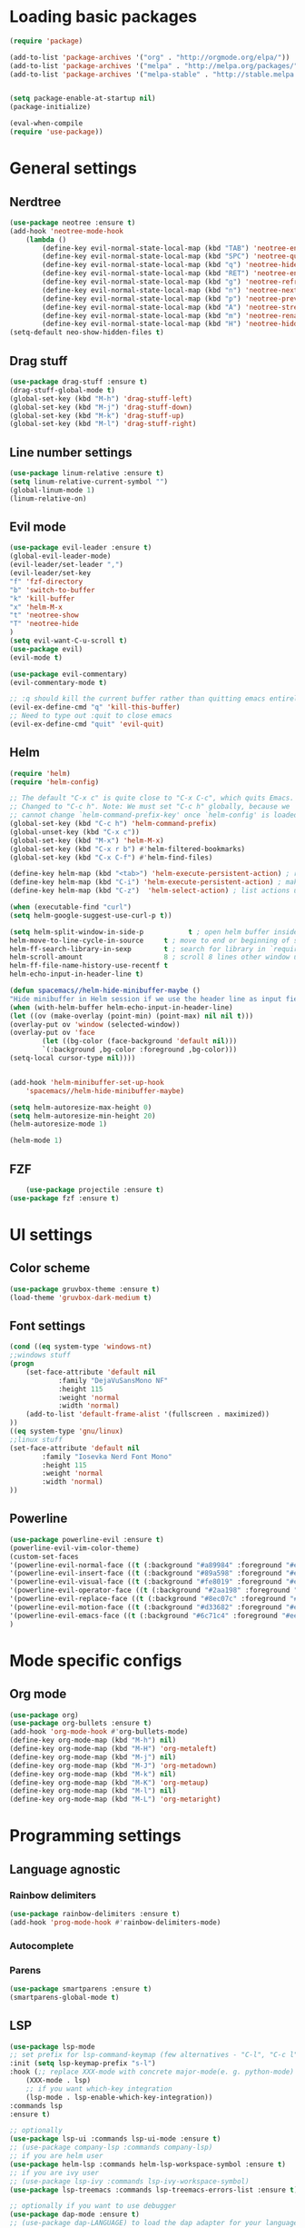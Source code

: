 * Loading basic packages
    #+BEGIN_SRC emacs-lisp
    (require 'package)

    (add-to-list 'package-archives '("org" . "http://orgmode.org/elpa/"))
    (add-to-list 'package-archives '("melpa" . "http://melpa.org/packages/"))
    (add-to-list 'package-archives '("melpa-stable" . "http://stable.melpa.org/packages/"))


    (setq package-enable-at-startup nil)
    (package-initialize)

    (eval-when-compile
    (require 'use-package))

    #+END_SRC

* General settings
** Nerdtree
    #+BEGIN_SRC emacs-lisp
    (use-package neotree :ensure t)
	(add-hook 'neotree-mode-hook
		(lambda ()
		    (define-key evil-normal-state-local-map (kbd "TAB") 'neotree-enter)
		    (define-key evil-normal-state-local-map (kbd "SPC") 'neotree-quick-look)
		    (define-key evil-normal-state-local-map (kbd "q") 'neotree-hide)
		    (define-key evil-normal-state-local-map (kbd "RET") 'neotree-enter)
		    (define-key evil-normal-state-local-map (kbd "g") 'neotree-refresh)
		    (define-key evil-normal-state-local-map (kbd "n") 'neotree-next-line)
		    (define-key evil-normal-state-local-map (kbd "p") 'neotree-previous-line)
		    (define-key evil-normal-state-local-map (kbd "A") 'neotree-stretch-toggle)
		    (define-key evil-normal-state-local-map (kbd "m") 'neotree-rename-node)
		    (define-key evil-normal-state-local-map (kbd "H") 'neotree-hidden-file-toggle)))
    (setq-default neo-show-hidden-files t)
    #+END_SRC

** Drag stuff
    #+BEGIN_SRC emacs-lisp
    (use-package drag-stuff :ensure t)
    (drag-stuff-global-mode t)
    (global-set-key (kbd "M-h") 'drag-stuff-left)
    (global-set-key (kbd "M-j") 'drag-stuff-down)
    (global-set-key (kbd "M-k") 'drag-stuff-up)
    (global-set-key (kbd "M-l") 'drag-stuff-right)
    #+END_SRC
    
** Line number settings
    #+BEGIN_SRC emacs-lisp
    (use-package linum-relative :ensure t)
    (setq linum-relative-current-symbol "")
    (global-linum-mode 1)
    (linum-relative-on)
    #+END_SRC

** Evil mode
    #+BEGIN_SRC emacs-lisp
    (use-package evil-leader :ensure t)
    (global-evil-leader-mode)
    (evil-leader/set-leader ",")
    (evil-leader/set-key
    "f" 'fzf-directory
    "b" 'switch-to-buffer
    "k" 'kill-buffer
    "x" 'helm-M-x
    "t" 'neotree-show
    "T" 'neotree-hide
    )
    (setq evil-want-C-u-scroll t)
    (use-package evil)
    (evil-mode t)

    (use-package evil-commentary)
    (evil-commentary-mode t)

    ;; :q should kill the current buffer rather than quitting emacs entirely
    (evil-ex-define-cmd "q" 'kill-this-buffer)
    ;; Need to type out :quit to close emacs
    (evil-ex-define-cmd "quit" 'evil-quit)
    #+END_SRC

** Helm
    #+BEGIN_SRC emacs-lisp
    (require 'helm)
    (require 'helm-config)

    ;; The default "C-x c" is quite close to "C-x C-c", which quits Emacs.
    ;; Changed to "C-c h". Note: We must set "C-c h" globally, because we
    ;; cannot change `helm-command-prefix-key' once `helm-config' is loaded.
    (global-set-key (kbd "C-c h") 'helm-command-prefix)
    (global-unset-key (kbd "C-x c"))
    (global-set-key (kbd "M-x") 'helm-M-x)
    (global-set-key (kbd "C-x r b") #'helm-filtered-bookmarks)
    (global-set-key (kbd "C-x C-f") #'helm-find-files)

    (define-key helm-map (kbd "<tab>") 'helm-execute-persistent-action) ; rebind tab to run persistent action
    (define-key helm-map (kbd "C-i") 'helm-execute-persistent-action) ; make TAB work in terminal
    (define-key helm-map (kbd "C-z")  'helm-select-action) ; list actions using C-z

    (when (executable-find "curl")
    (setq helm-google-suggest-use-curl-p t))

    (setq helm-split-window-in-side-p           t ; open helm buffer inside current window, not occupy whole other window
	helm-move-to-line-cycle-in-source     t ; move to end or beginning of source when reaching top or bottom of source.
	helm-ff-search-library-in-sexp        t ; search for library in `require' and `declare-function' sexp.
	helm-scroll-amount                    8 ; scroll 8 lines other window using M-<next>/M-<prior>
	helm-ff-file-name-history-use-recentf t
	helm-echo-input-in-header-line t)

    (defun spacemacs//helm-hide-minibuffer-maybe ()
    "Hide minibuffer in Helm session if we use the header line as input field."
    (when (with-helm-buffer helm-echo-input-in-header-line)
	(let ((ov (make-overlay (point-min) (point-max) nil nil t)))
	(overlay-put ov 'window (selected-window))
	(overlay-put ov 'face
		    (let ((bg-color (face-background 'default nil)))
			`(:background ,bg-color :foreground ,bg-color)))
	(setq-local cursor-type nil))))


    (add-hook 'helm-minibuffer-set-up-hook
	    'spacemacs//helm-hide-minibuffer-maybe)

    (setq helm-autoresize-max-height 0)
    (setq helm-autoresize-min-height 20)
    (helm-autoresize-mode 1)

    (helm-mode 1)
    #+END_SRC

** FZF
    #+BEGIN_SRC emacs-lisp
        (use-package projectile :ensure t)
	(use-package fzf :ensure t)
    #+END_SRC
* UI settings
** Color scheme
    #+BEGIN_SRC emacs-lisp
    (use-package gruvbox-theme :ensure t)
    (load-theme 'gruvbox-dark-medium t)
    #+END_SRC

** Font settings
    #+BEGIN_SRC emacs-lisp
    (cond ((eq system-type 'windows-nt)
	;;windows stuff
	(progn
	    (set-face-attribute 'default nil
			    :family "DejaVuSansMono NF"
			    :height 115
			    :weight 'normal
			    :width 'normal)
	    (add-to-list 'default-frame-alist '(fullscreen . maximized))
	))
	((eq system-type 'gnu/linux)
	;;linux stuff
	(set-face-attribute 'default nil
			:family "Iosevka Nerd Font Mono"
			:height 115
			:weight 'normal
			:width 'normal)
	))
    #+END_SRC

** Powerline
    #+BEGIN_SRC emacs-lisp
    (use-package powerline-evil :ensure t)
    (powerline-evil-vim-color-theme)
    (custom-set-faces
	'(powerline-evil-normal-face ((t (:background "#a89984" :foreground "#eee8d5"))))
	'(powerline-evil-insert-face ((t (:background "#89a598" :foreground "#eee8d5"))))
	'(powerline-evil-visual-face ((t (:background "#fe8019" :foreground "#eee8d5"))))
	'(powerline-evil-operator-face ((t (:background "#2aa198" :foreground "#eee8d5"))))
	'(powerline-evil-replace-face ((t (:background "#8ec07c" :foreground "#eee8d5"))))
	'(powerline-evil-motion-face ((t (:background "#d33682" :foreground "#eee8d5"))))
	'(powerline-evil-emacs-face ((t (:background "#6c71c4" :foreground "#eee8d5"))))
    )
    #+END_SRC
* Mode specific configs
** Org mode
    #+BEGIN_SRC emacs-lisp
    (use-package org)
    (use-package org-bullets :ensure t)
    (add-hook 'org-mode-hook #'org-bullets-mode)
    (define-key org-mode-map (kbd "M-h") nil)
    (define-key org-mode-map (kbd "M-H") 'org-metaleft)
    (define-key org-mode-map (kbd "M-j") nil)
    (define-key org-mode-map (kbd "M-J") 'org-metadown)
    (define-key org-mode-map (kbd "M-k") nil)
    (define-key org-mode-map (kbd "M-K") 'org-metaup)
    (define-key org-mode-map (kbd "M-l") nil)
    (define-key org-mode-map (kbd "M-L") 'org-metaright)
    #+END_SRC
#+END_SRC

* Programming settings
** Language agnostic
*** Rainbow delimiters
    #+BEGIN_SRC emacs-lisp
    (use-package rainbow-delimiters :ensure t)
    (add-hook 'prog-mode-hook #'rainbow-delimiters-mode)
    #+END_SRC
*** Autocomplete
*** Parens
    #+BEGIN_SRC emacs-lisp
    (use-package smartparens :ensure t)
    (smartparens-global-mode t)
    #+END_SRC
** LSP
    #+BEGIN_SRC emacs-lisp
      (use-package lsp-mode
      ;; set prefix for lsp-command-keymap (few alternatives - "C-l", "C-c l")
      :init (setq lsp-keymap-prefix "s-l")
      :hook (;; replace XXX-mode with concrete major-mode(e. g. python-mode)
	      (XXX-mode . lsp)
	      ;; if you want which-key integration
	      (lsp-mode . lsp-enable-which-key-integration))
      :commands lsp
      :ensure t)

      ;; optionally
      (use-package lsp-ui :commands lsp-ui-mode :ensure t)
      ;; (use-package company-lsp :commands company-lsp)
      ;; if you are helm user
      (use-package helm-lsp :commands helm-lsp-workspace-symbol :ensure t)
      ;; if you are ivy user
      ;; (use-package lsp-ivy :commands lsp-ivy-workspace-symbol)
      (use-package lsp-treemacs :commands lsp-treemacs-errors-list :ensure t)

      ;; optionally if you want to use debugger
      (use-package dap-mode :ensure t)
      ;; (use-package dap-LANGUAGE) to load the dap adapter for your language

      ;; optional if you want which-key integration
      ;; (use-package which-key
      ;; :config
      ;; (which-key-mode))
    #+END_SRC
** Language modes
   #+BEGIN_SRC emacs-lisp
   (use-package rust-mode :ensure t)
   #+END_SRC
